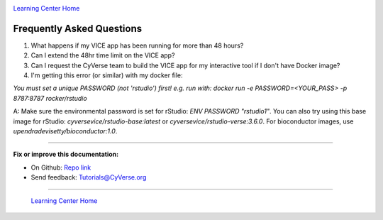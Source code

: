|CyVerse_logo|_

|Home_Icon|_
`Learning Center Home <http://learning.cyverse.org/>`_

**Frequently Asked Questions**
------------------------------

1. What happens if my VICE app has been running for more than 48 hours?

2. Can I extend the 48hr time limit on the VICE app?

3. Can I request the CyVerse team to build the VICE app for my interactive tool if I don't have Docker image?

4. I'm getting this error (or similar) with my docker file:

`You must set a unique PASSWORD (not 'rstudio') first! e.g. run with: docker run -e PASSWORD=<YOUR_PASS> -p 8787:8787 rocker/rstudio`

A: Make sure the environmental password is set for rStudio: `ENV PASSWORD "rstudio1"`.  
You can also try using this base image for rStudio: `cyversevice/rstudio-base:latest` or `cyversevice/rstudio-verse:3.6.0`.  For bioconductor images, use `upendradevisetty/bioconductor:1.0`.




----

**Fix or improve this documentation:**

- On Github: `Repo link <https://github.com/CyVerse-learning-materials/sciapps_guide>`_
- Send feedback: `Tutorials@CyVerse.org <Tutorials@CyVerse.org>`_

----

  |Home_Icon|_
  `Learning Center Home <http://learning.cyverse.org/>`_

.. |CyVerse_logo| image:: ../img/cyverse_learning.png
    :width: 500
.. _CyVerse_logo: http://cyverse.org/

.. |Home_Icon| image:: ../img/homeicon.png
    :width: 25
    :height: 25
.. _Home_Icon: http://learning.cyverse.org/
